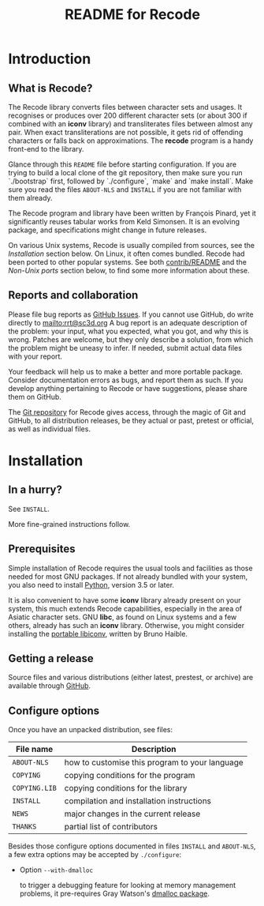 #+TITLE: README for Recode
#+OPTIONS: H:2 toc:2

* Introduction
** What is Recode?
The Recode library converts files between character sets and usages.
It recognises or produces over 200 different character sets (or about
300 if combined with an *iconv* library) and transliterates files
between almost any pair.  When exact transliterations are not possible,
it gets rid of offending characters or falls back on approximations.
The *recode* program is a handy front-end to the library.

Glance through this =README= file before starting configuration.  If you are
trying to build a local clone of the git repository, then make sure you run
`./bootstrap` first, followed by `./configure`, `make` and `make install`.
Make sure you read the files =ABOUT-NLS= and =INSTALL= if you are not familiar
with them already.

The Recode program and library have been written by François Pinard,
yet it significantly reuses tabular works from Keld Simonsen.  It is
an evolving package, and specifications might change in future
releases.

On various Unix systems, Recode is usually compiled from sources, see
the [[Installation]] section below.  On Linux, it often comes bundled.
Recode had been ported to other popular systems.  See both
[[http:/contrib.html][contrib/README]] and the [[Non-Unix ports]] section below, to find some more
information about these.

** Reports and collaboration
Please file bug reports as [[https://github.com/pinard/Recode/issues][GitHub Issues]].  If you cannot use GitHub, do
write directly to [[mailto:rrt@sc3d.org]] A bug report is an adequate
description of the problem: your input, what you expected, what you got, and
why this is wrong.  Patches are welcome, but they only describe a solution,
from which the problem might be uneasy to infer.  If needed, submit actual
data files with your report.

Your feedback will help us to make a better and more portable package.
Consider documentation errors as bugs, and report them as such.  If
you develop anything pertaining to Recode or have suggestions, please
share them on GitHub.

The [[https://github.com/pinard/Recode][Git repository]] for Recode gives access, through the magic of Git and
GitHub, to all distribution releases, be they actual or past, pretest or
official, as well as individual files.

* Installation
** In a hurry?
See =INSTALL=.

More fine-grained instructions follow.

** Prerequisites
Simple installation of Recode requires the usual tools and facilities as
those needed for most GNU packages.  If not already bundled with your
system, you also need to install [[https://www.python.org][Python]], version 3.5 or later.

It is also convenient to have some *iconv* library already present on your
system, this much extends Recode capabilities, especially in the area of
Asiatic character sets.  GNU *libc*, as found on Linux systems and a few
others, already has such an *iconv* library.  Otherwise, you might consider
installing the [[https://www.gnu.org/software/libiconv/][portable libiconv]], written by Bruno Haible.

** Getting a release
Source files and various distributions (either latest, prestest, or
archive) are available through [[https://github.com/pinard/Recode/][GitHub]].

** Configure options
Once you have an unpacked distribution, see files:

  |-------------+------------------------------------------------|
  | File name   | Description                                    |
  |-------------+------------------------------------------------|
  | =ABOUT-NLS=   | how to customise this program to your language |
  | =COPYING=     | copying conditions for the program             |
  | =COPYING.LIB= | copying conditions for the library             |
  | =INSTALL=     | compilation and installation instructions      |
  | =NEWS=        | major changes in the current release           |
  | =THANKS=      | partial list of contributors                   |
  |-------------+------------------------------------------------|

Besides those configure options documented in files =INSTALL= and
=ABOUT-NLS=, a few extra options may be accepted by =./configure=:

- Option =--with-dmalloc=

  to trigger a debugging feature for looking at memory management
  problems, it pre-requires Gray Watson's [[ftp://ftp.letters.com/src/dmalloc/dmalloc.tar.gz][dmalloc package]].
